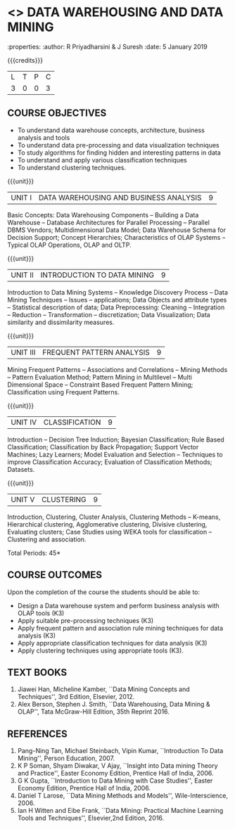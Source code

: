 * <<<PE403>>> DATA WAREHOUSING AND DATA MINING
:properties:
:author: R Priyadharsini & J Suresh
:date: 5 January 2019

#+begin_comment
- 1. Almost the same as AU
- 2. For changes, see the individual units.
- 3. Not Applicable
- 4. Five Course outcomes specified and aligned with units
- 5. Not Applicable
#+end_comment

#+startup: showall

{{{credits}}}
|L|T|P|C|
|3|0|0|3|

** COURSE OBJECTIVES
- To understand data warehouse concepts, architecture, business
  analysis and tools
- To understand data pre-processing and data visualization techniques
- To study algorithms for finding hidden and interesting patterns in
  data
- To understand and apply various classification techniques
- To understand clustering techniques.

{{{unit}}}
| UNIT I | DATA WAREHOUSING AND BUSINESS ANALYSIS | 9 |
Basic Concepts: Data Warehousing Components -- Building a Data
Warehouse -- Database Architectures for Parallel Processing --
Parallel DBMS Vendors; Multidimensional Data Model; Data Warehouse
Schema for Decision Support; Concept Hierarchies; Characteristics of
OLAP Systems -- Typical OLAP Operations, OLAP and OLTP.

{{{unit}}}
| UNIT II | INTRODUCTION TO DATA MINING | 9 |
Introduction to Data Mining Systems -- Knowledge Discovery Process --
Data Mining Techniques -- Issues -- applications; Data Objects and
attribute types -- Statistical description of data; Data
Preprocessing: Cleaning -- Integration -- Reduction -- Transformation
-- discretization; Data Visualization; Data similarity and
dissimilarity measures.

{{{unit}}}
| UNIT III | FREQUENT PATTERN ANALYSIS | 9 |
Mining Frequent Patterns -- Associations and Correlations -- Mining
Methods -- Pattern Evaluation Method; Pattern Mining in Multilevel --
Multi Dimensional Space -- Constraint Based Frequent Pattern Mining;
Classification using Frequent Patterns.

{{{unit}}}
| UNIT IV | CLASSIFICATION | 9 |
Introduction -- Decision Tree Induction; Bayesian Classification; Rule
Based Classification; Classification by Back Propagation; Support
Vector Machines; Lazy Learners; Model Evaluation and Selection --
Techniques to improve Classification Accuracy; Evaluation of
Classification Methods; Datasets.
#+begin_comment
Removed: Clustering
#+end_comment

{{{unit}}}
| UNIT V | CLUSTERING | 9 |
Introduction, Clustering, Cluster Analysis, Clustering Methods --
K-means, Hierarchical clustering, Agglomerative clustering, Divisive
clustering, Evaluating clusters; Case Studies using WEKA tools for
classification -- Clustering and association.
#+begin_comment
Moved: Clustering from Unit - IV to V
#+end_comment
\hfill *Total Periods: 45*

** COURSE OUTCOMES
Upon the completion of the course the students should be able to: 
- Design a Data warehouse system and perform business analysis with
  OLAP tools (K3)
- Apply suitable pre-processing techniques (K3)
- Apply frequent pattern and association rule mining techniques for
  data analysis (K3)
- Apply appropriate classification techniques for data analysis (K3)
- Apply clustering techniques using appropriate tools (K3).

** TEXT BOOKS
1. Jiawei Han, Micheline Kamber, ``Data Mining Concepts and
   Techniques'', 3rd Edition, Elsevier, 2012.
2. Alex Berson, Stephen J. Smith, ``Data Warehousing, Data Mining &
   OLAP'', Tata McGraw-Hill Edition, 35th Reprint 2016.

** REFERENCES
1. Pang-Ning Tan, Michael Steinbach, Vipin Kumar, ``Introduction To
   Data Mining'', Person Education, 2007.
2. K P Soman, Shyam Diwakar, V Ajay, ``Insight into Data mining
   Theory and Practice'', Easter Economy Edition, Prentice Hall of
   India, 2006.
3. G K Gupta, ``Introduction to Data Mining with Case Studies'',
   Easter Economy Edition, Prentice Hall of India, 2006.
4. Daniel T Larose, ``Data Mining Methods and Models'',
   Wile-Interscience, 2006.
5. Ian H Witten and Eibe Frank, ``Data Mining: Practical Machine
   Learning Tools and Techniques'', Elsevier,2nd Edition, 2016.

